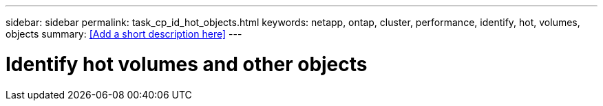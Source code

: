---
sidebar: sidebar
permalink: task_cp_id_hot_objects.html
keywords: netapp, ontap, cluster, performance, identify, hot, volumes, objects
summary: <<Add a short description here>>
---

= Identify hot volumes and other objects
:toc: macro
:toclevels: 1
:hardbreaks:
:nofooter:
:icons: font
:linkattrs:
:imagesdir: ./media/

[.lead]
// Insert lead paragraph here

// Begin adding content here
